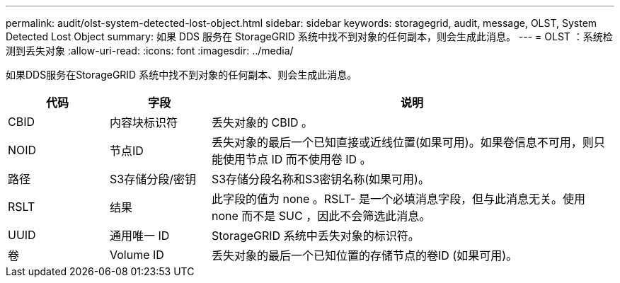 ---
permalink: audit/olst-system-detected-lost-object.html 
sidebar: sidebar 
keywords: storagegrid, audit, message, OLST, System Detected Lost Object 
summary: 如果 DDS 服务在 StorageGRID 系统中找不到对象的任何副本，则会生成此消息。 
---
= OLST ：系统检测到丢失对象
:allow-uri-read: 
:icons: font
:imagesdir: ../media/


[role="lead"]
如果DDS服务在StorageGRID 系统中找不到对象的任何副本、则会生成此消息。

[cols="1a,1a,4a"]
|===
| 代码 | 字段 | 说明 


 a| 
CBID
 a| 
内容块标识符
 a| 
丢失对象的 CBID 。



 a| 
NOID
 a| 
节点ID
 a| 
丢失对象的最后一个已知直接或近线位置(如果可用)。如果卷信息不可用，则只能使用节点 ID 而不使用卷 ID 。



 a| 
路径
 a| 
S3存储分段/密钥
 a| 
S3存储分段名称和S3密钥名称(如果可用)。



 a| 
RSLT
 a| 
结果
 a| 
此字段的值为 none 。RSLT- 是一个必填消息字段，但与此消息无关。使用 none 而不是 SUC ，因此不会筛选此消息。



 a| 
UUID
 a| 
通用唯一 ID
 a| 
StorageGRID 系统中丢失对象的标识符。



 a| 
卷
 a| 
Volume ID
 a| 
丢失对象的最后一个已知位置的存储节点的卷ID (如果可用)。

|===